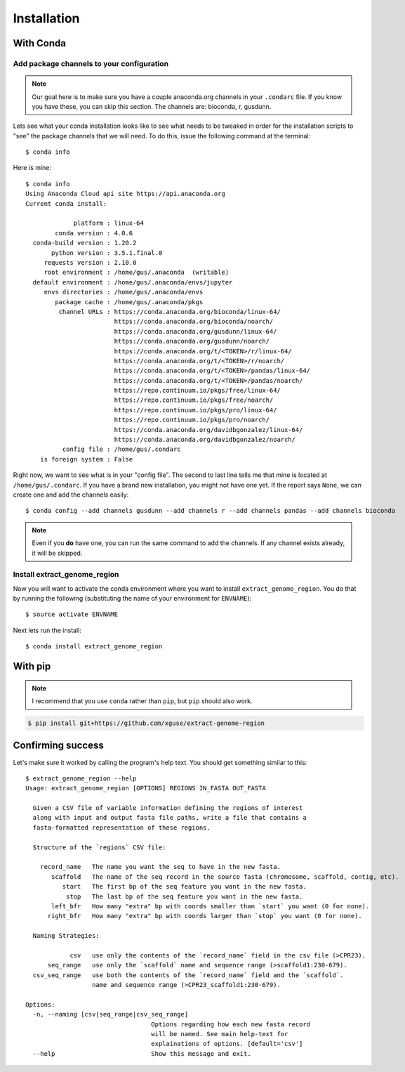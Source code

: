 ============
Installation
============

With Conda
==========

Add package channels to your configuration
------------------------------------------

.. note:: Our goal here is to make sure you have a couple anaconda.org channels in your ``.condarc`` file. If you know you have these, you can skip this section.
    The channels are: bioconda, r, gusdunn.

Lets see what your conda installation looks like to see what needs to be tweaked in order for the installation scripts to
"see" the package channels that we will need. To do this, issue the following command at the terminal::

    $ conda info

Here is mine::

    $ conda info
    Using Anaconda Cloud api site https://api.anaconda.org
    Current conda install:

                 platform : linux-64
            conda version : 4.0.6
      conda-build version : 1.20.2
           python version : 3.5.1.final.0
         requests version : 2.10.0
         root environment : /home/gus/.anaconda  (writable)
      default environment : /home/gus/.anaconda/envs/jupyter
         envs directories : /home/gus/.anaconda/envs
            package cache : /home/gus/.anaconda/pkgs
             channel URLs : https://conda.anaconda.org/bioconda/linux-64/
                            https://conda.anaconda.org/bioconda/noarch/
                            https://conda.anaconda.org/gusdunn/linux-64/
                            https://conda.anaconda.org/gusdunn/noarch/
                            https://conda.anaconda.org/t/<TOKEN>/r/linux-64/
                            https://conda.anaconda.org/t/<TOKEN>/r/noarch/
                            https://conda.anaconda.org/t/<TOKEN>/pandas/linux-64/
                            https://conda.anaconda.org/t/<TOKEN>/pandas/noarch/
                            https://repo.continuum.io/pkgs/free/linux-64/
                            https://repo.continuum.io/pkgs/free/noarch/
                            https://repo.continuum.io/pkgs/pro/linux-64/
                            https://repo.continuum.io/pkgs/pro/noarch/
                            https://conda.anaconda.org/davidbgonzalez/linux-64/
                            https://conda.anaconda.org/davidbgonzalez/noarch/
              config file : /home/gus/.condarc
        is foreign system : False

Right now, we want to see what is in your "config file".  The second to last line tells me that mine is located at ``/home/gus/.condarc``.
If you have a brand new installation, you might not have one yet. If the report says ``None``, we can create one and add the channels easily::

    $ conda config --add channels gusdunn --add channels r --add channels pandas --add channels bioconda

.. note:: Even if you **do** have one, you can run the same command to add the channels. If any channel exists already, it will be skipped.

Install extract_genome_region
-----------------------------

Now you will want to activate the conda environment where you want to install ``extract_genome_region``.  You do that by
running the following (substituting the name of your environment for ``ENVNAME``)::

    $ source activate ENVNAME

Next lets run the install::

    $ conda install extract_genome_region



With pip
========

.. note:: I recommend that you use ``conda`` rather than ``pip``, but ``pip`` should also work.


.. code-block:: shell

    $ pip install git+https://github.com/xguse/extract-genome-region


Confirming  success
===================

Let's make sure it worked by calling the program's help text. You should get something similar to this::

    $ extract_genome_region --help
    Usage: extract_genome_region [OPTIONS] REGIONS IN_FASTA OUT_FASTA

      Given a CSV file of variable information defining the regions of interest
      along with input and output fasta file paths, write a file that contains a
      fasta-formatted representation of these regions.

      Structure of the `regions` CSV file:

        record_name   The name you want the seq to have in the new fasta.
           scaffold   The name of the seq record in the source fasta (chromosome, scaffold, contig, etc).
              start   The first bp of the seq feature you want in the new fasta.
               stop   The last bp of the seq feature you want in the new fasta.
           left_bfr   How many "extra" bp with coords smaller than `start` you want (0 for none).
          right_bfr   How many "extra" bp with coords larger than `stop` you want (0 for none).

      Naming Strategies:

                csv   use only the contents of the `record_name` field in the csv file (>CPR23).
          seq_range   use only the `scaffold` name and sequence range (>scaffold1:230-679).
      csv_seq_range   use both the contents of the `record_name` field and the `scaffold`.
                      name and sequence range (>CPR23_scaffold1:230-679).

    Options:
      -n, --naming [csv|seq_range|csv_seq_range]
                                      Options regarding how each new fasta record
                                      will be named. See main help-text for
                                      explainations of options. [default='csv']
      --help                          Show this message and exit.
